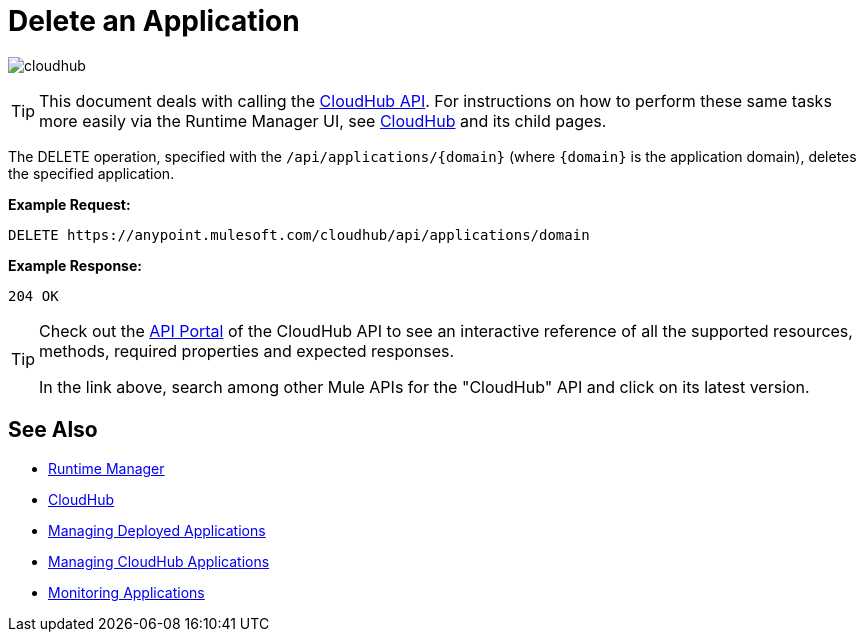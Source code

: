 = Delete an Application
:keywords: cloudhub, cloudhub api, manage, cloud, enterprise, arm, runtime manager

image:cloudhub-logo.png[cloudhub]

[TIP]
This document deals with calling the link:/runtime-manager/cloudhub-api[CloudHub API]. For instructions on how to perform these same tasks more easily via the Runtime Manager UI, see link:/runtime-manager/cloudhub[CloudHub] and its child pages.

The DELETE operation, specified with the `/api/applications/{domain}` (where `{domain}` is the application domain), deletes the specified application.

*Example Request:*

[source,json, linenums]
----
DELETE https://anypoint.mulesoft.com/cloudhub/api/applications/domain
----

*Example Response:*

[source,json, linenums]
----
204 OK
----

[TIP]
====
Check out the link:https://anypoint.mulesoft.com/apiplatform/anypoint-platform/#/portals[API Portal] of the CloudHub API to see an interactive reference of all the supported resources, methods, required properties and expected responses.

In the link above, search among other Mule APIs for the "CloudHub" API and click on its latest version.
====

== See Also

* link:/runtime-manager[Runtime Manager]
* link:/runtime-manager/cloudhub[CloudHub]
* link:/runtime-manager/managing-deployed-applications[Managing Deployed Applications]
* link:/runtime-manager/managing-cloudhub-applications[Managing CloudHub Applications]
* link:/runtime-manager/monitoring[Monitoring Applications]
